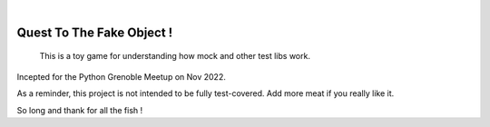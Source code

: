 .. image:: https://github.com/sbauza/pymeet_rolegame_with_tests/actions/workflows/ci.yml/badge.svg
    :target: https://github.com/sbauza/pymeet_rolegame_with_tests/actions/workflows/ci.yml
    :alt: Tox gate Status

|

==========================
Quest To The Fake Object !
==========================


    This is a toy game for understanding how mock and other test libs work.



Incepted for the Python Grenoble Meetup on Nov 2022.

As a reminder, this project is not intended to be fully test-covered. Add more
meat if you really like it.

So long and thank for all the fish !
